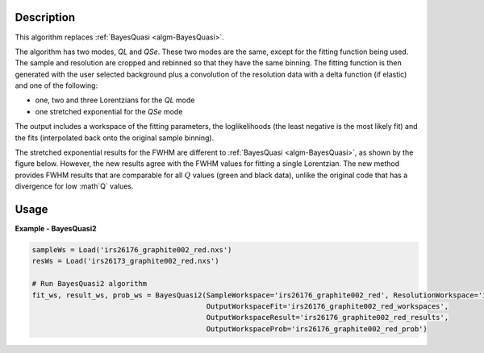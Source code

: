 
.. algorithm::

.. summary::

.. relatedalgorithms::

.. properties::

Description
-----------

This algorithm replaces :ref:`BayesQuasi <algm-BayesQuasi>`.

The algorithm has two modes, `QL` and `QSe`.
These two modes are the same, except for the fitting function being used.
The sample and resolution are cropped and rebinned so that they have the same binning.
The fitting function is then generated with the user selected background plus a convolution of the resolution data with
a delta function (if elastic) and one of the following:

- one, two and three Lorentzians for the `QL` mode
- one stretched exponential for the `QSe` mode

The output includes a workspace of the fitting parameters, the loglikelihoods (the least negative is the most likely fit)
and the fits (interpolated back onto the original sample binning).

The stretched exponential results for the FWHM are different to :ref:`BayesQuasi <algm-BayesQuasi>`, as shown by the figure below.
However, the new results agree with the FWHM values for fitting a single Lorentzian.
The new method provides FWHM results that are comparable for all :math:`Q` values (green and black data), unlike the original code that has a divergence for low :math`Q` values.

.. figure:: /images/qse_cf.png
   :alt: qse_cf.png
   :width: 400px
   :align: center




Usage
-----

**Example - BayesQuasi2**

.. code::

    sampleWs = Load('irs26176_graphite002_red.nxs')
    resWs = Load('irs26173_graphite002_red.nxs')

    # Run BayesQuasi2 algorithm
    fit_ws, result_ws, prob_ws = BayesQuasi2(SampleWorkspace='irs26176_graphite002_red', ResolutionWorkspace='iris26173_graphite002_res',
                                             OutputWorkspaceFit='irs26176_graphite002_red_workspaces',
                                             OutputWorkspaceResult='irs26176_graphite002_red_results',
                                             OutputWorkspaceProb='irs26176_graphite002_red_prob')


.. categories::

.. sourcelink::
